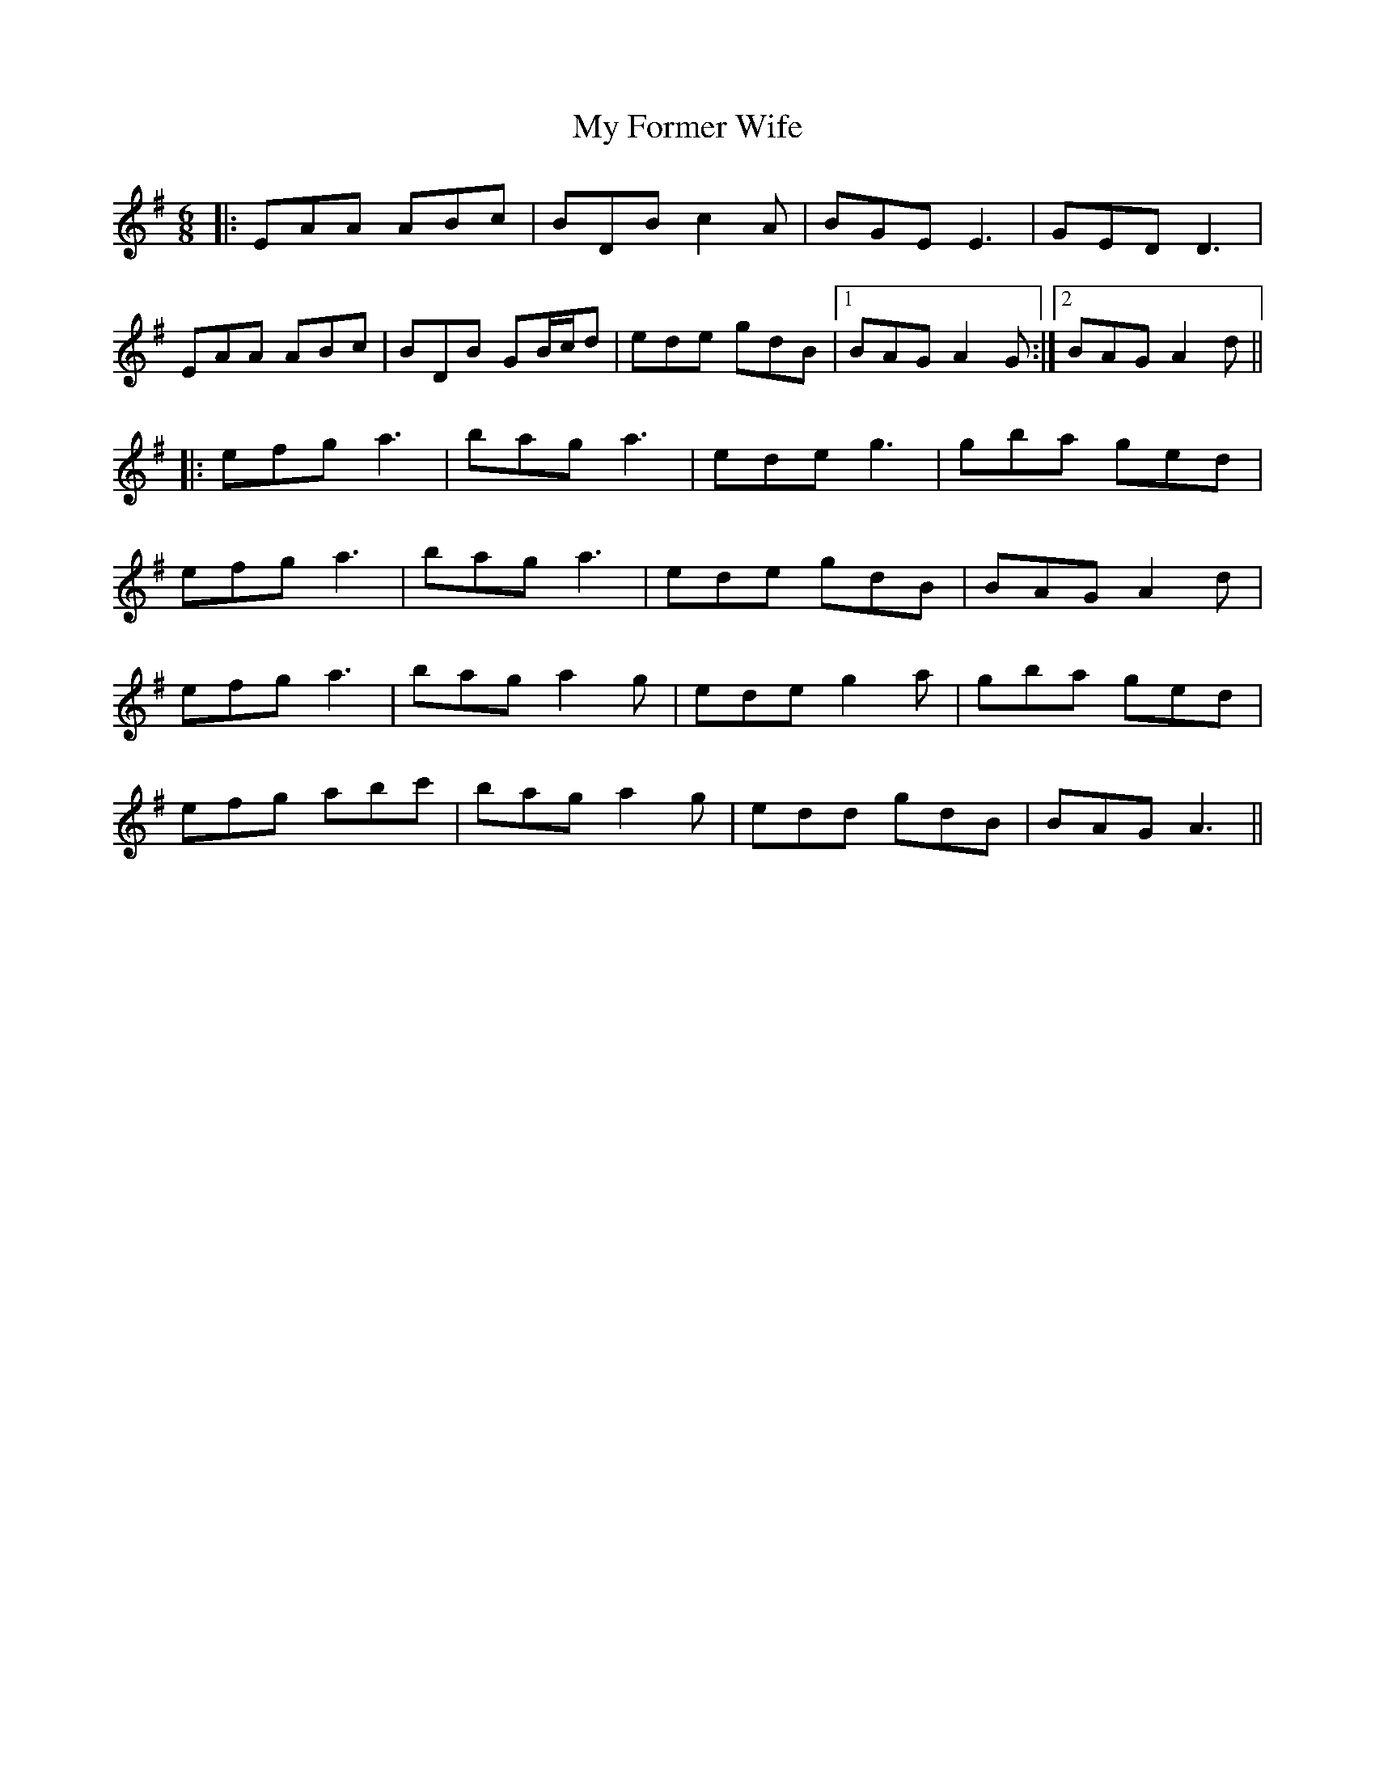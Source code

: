 X: 28730
T: My Former Wife
R: jig
M: 6/8
K: Adorian
|:EAA ABc|BDB c2A|BGE E3|GED D3|
EAA ABc|BDB GB/c/d|ede gdB|1 BAG A2G:|2 BAG A2d||
|:efg a3|bag a3|ede g3|gba ged|
efg a3|bag a3|ede gdB|BAG A2d|
efg a3|bag a2g|ede g2a|gba ged|
efg abc'|bag a2g|edd gdB|BAG A3||

